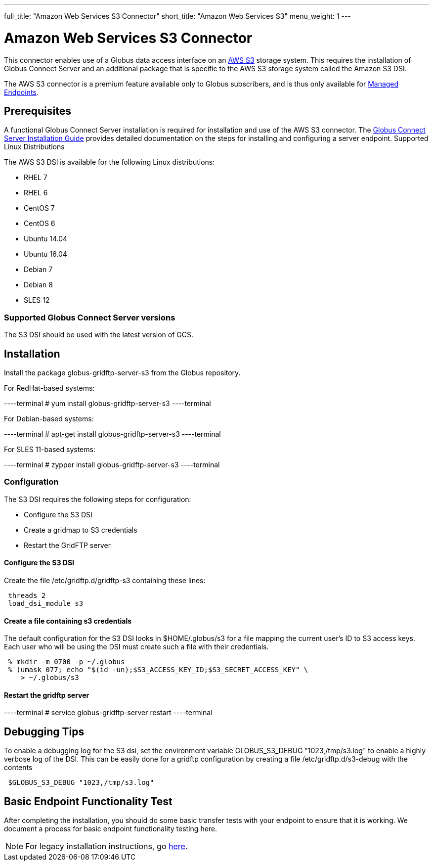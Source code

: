 ---
full_title: "Amazon Web Services S3 Connector"
short_title: "Amazon Web Services S3"
menu_weight: 1
---

= Amazon Web Services S3 Connector
:revdate: April 5, 2017

This connector enables use of a Globus data access interface on an link:https://aws.amazon.com/s3/[AWS S3] storage system. This requires the installation of Globus Connect Server and an additional package that is specific to the AWS S3 storage system called the Amazon S3 DSI.

The AWS S3 connector is a premium feature available only to Globus subscribers, and is thus only available for link:../../globus-connect-server-installation-guide/#managed-endpoint-anchor[Managed Endpoints]. 

== Prerequisites
A functional Globus Connect Server installation is required for installation and use of the AWS S3 connector.  The link:../../globus-connect-server-installation-guide/[Globus Connect Server Installation Guide] provides detailed documentation on the steps for installing and configuring a server endpoint.
Supported Linux Distributions

The AWS S3 DSI is available for the following Linux distributions:

- RHEL 7
- RHEL 6
- CentOS 7
- CentOS 6
- Ubuntu 14.04
- Ubuntu 16.04
- Debian 7
- Debian 8
- SLES 12

=== Supported Globus Connect Server versions
The S3 DSI should be used with the latest version of GCS.

== Installation
Install the package globus-gridftp-server-s3 from the Globus repository.

For RedHat-based systems:

----terminal
# yum install globus-gridftp-server-s3
----terminal

For Debian-based systems:

----terminal
# apt-get install globus-gridftp-server-s3
----terminal

For SLES 11-based systems:

----terminal
# zypper install globus-gridftp-server-s3
----terminal

=== Configuration
The S3 DSI requires the following steps for configuration:

- Configure the S3 DSI
- Create a gridmap to S3 credentials
- Restart the GridFTP server

==== Configure the S3 DSI
Create the file /etc/gridftp.d/gridftp-s3 containing these lines:

----
 threads 2
 load_dsi_module s3
----

==== Create a file containing s3 credentials
The default configuration for the S3 DSI looks in $HOME/.globus/s3 for a
file mapping the current user's ID to S3 access keys. Each user who will
be using the DSI must create such a file with their credentials.

----
 % mkdir -m 0700 -p ~/.globus
 % (umask 077; echo "$(id -un);$S3_ACCESS_KEY_ID;$S3_SECRET_ACCESS_KEY" \
    > ~/.globus/s3
----

==== Restart the gridftp server

----terminal
# service globus-gridftp-server restart
----terminal

== Debugging Tips
To enable a debugging log for the S3 dsi, set the environment
variable GLOBUS_S3_DEBUG "1023,/tmp/s3.log" to enable a highly verbose log
of the DSI. This can be easily done for a gridftp configuration by creating
a file /etc/gridftp.d/s3-debug with the contents

----
 $GLOBUS_S3_DEBUG "1023,/tmp/s3.log"
----

== Basic Endpoint Functionality Test
After completing the installation, you should do some basic transfer tests with your endpoint to ensure that it is working. We document a process for basic endpoint functionality testing here.

NOTE: For legacy installation instructions, go link:../legacy/aws-s3-legacy[here].